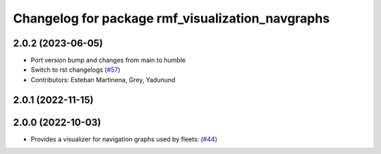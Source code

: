 ^^^^^^^^^^^^^^^^^^^^^^^^^^^^^^^^^^^^^^^^^^^^^^^^^
Changelog for package rmf_visualization_navgraphs
^^^^^^^^^^^^^^^^^^^^^^^^^^^^^^^^^^^^^^^^^^^^^^^^^

2.0.2 (2023-06-05)
------------------
* Port version bump and changes from main to humble
* Switch to rst changelogs (`#57 <https://github.com/open-rmf/rmf_visualization/issues/57>`_)
* Contributors: Esteban Martinena, Grey, Yadunund

2.0.1 (2022-11-15)
------------------

2.0.0 (2022-10-03)
------------------
* Provides a visualizer for navigation graphs used by fleets: (`#44 <https://github.com/open-rmf/rmf_visualization/pull/44>`_)
